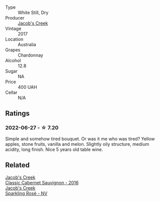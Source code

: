 #+attr_html: :class wine-main-image
[[file:/images/1b/9610bc-f390-46f5-989f-da6771f01eef/2022-06-25-13-42-27-13A4CAAD-EC4E-4317-B0FE-DC5633FBA758-1-105-c.webp]]

- Type :: White Still, Dry
- Producer :: [[barberry:/producers/e73a711d-d8ce-41e7-8f6e-58728a674bb2][Jacob's Creek]]
- Vintage :: 2017
- Location :: Australia
- Grapes :: Chardonnay
- Alcohol :: 12.8
- Sugar :: NA
- Price :: 400 UAH
- Cellar :: N/A

** Ratings

*** 2022-06-27 - ☆ 7.20

Simple and somehow tired bouquet. Or was it me who was tired? Yellow apples, stone fruits, vanilla and melon. Slightly oily structure, medium acidity, long finish. Nice 5 years old table wine.

** Related

#+begin_export html
<div class="flex-container">
  <a class="flex-item flex-item-left" href="/wines/20d59f9a-394a-4b90-840e-bf7ab45a833b.html">
    <section class="h text-small text-lighter">Jacob's Creek</section>
    <section class="h text-bolder">Classic Cabernet Sauvignon - 2016</section>
  </a>

  <a class="flex-item flex-item-right" href="/wines/764bd923-7614-4d69-ac9c-556694bb1c9f.html">
    <section class="h text-small text-lighter">Jacob's Creek</section>
    <section class="h text-bolder">Sparkling Rosé - NV</section>
  </a>

</div>
#+end_export
